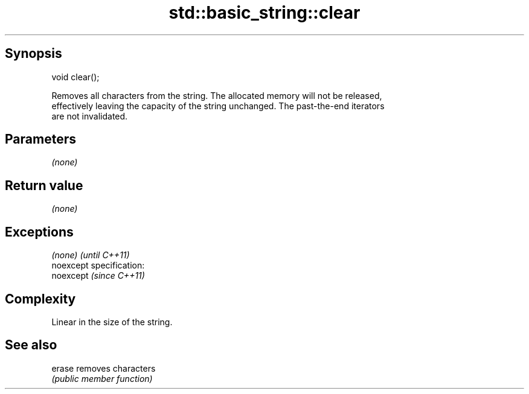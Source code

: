 .TH std::basic_string::clear 3 "Jun 28 2014" "2.0 | http://cppreference.com" "C++ Standard Libary"
.SH Synopsis
   void clear();

   Removes all characters from the string. The allocated memory will not be released,
   effectively leaving the capacity of the string unchanged. The past-the-end iterators
   are not invalidated.

.SH Parameters

   \fI(none)\fP

.SH Return value

   \fI(none)\fP

.SH Exceptions

   \fI(none)\fP                    \fI(until C++11)\fP
   noexcept specification:  
   noexcept                  \fI(since C++11)\fP
     

.SH Complexity

   Linear in the size of the string.

.SH See also

   erase removes characters
         \fI(public member function)\fP 
